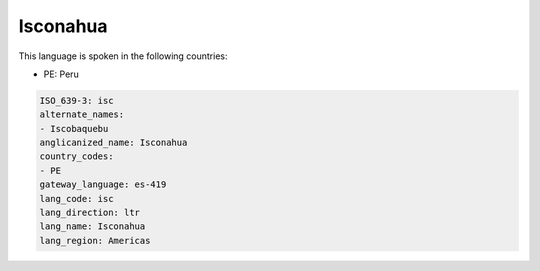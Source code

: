 .. _isc:

Isconahua
=========

This language is spoken in the following countries:

* PE: Peru

.. code-block:: yaml

    ISO_639-3: isc
    alternate_names:
    - Iscobaquebu
    anglicanized_name: Isconahua
    country_codes:
    - PE
    gateway_language: es-419
    lang_code: isc
    lang_direction: ltr
    lang_name: Isconahua
    lang_region: Americas
    
